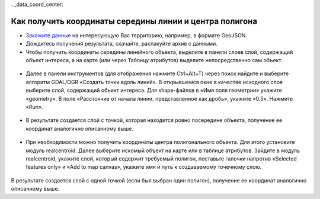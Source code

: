 . _data_coord_center:

Как получить координаты середины линии и центра полигона
========================================================
   
* `Закажите данные <https://data.nextgis.com/ru/>`_ на интересующую Вас территорию, например, в формате GeoJSON.
* Дождитесь получения результата, скачайте, распакуйте архив с данными.
* Чтобы получить координаты середины линейного объекта, выделите в панели слоев слой, содержащий объект интереса, а на карте (или через Таблицу атрибутов) выделите непосредственно сам объект.

.. figure:: _static/coord3.png
   :name: coord3
   :align: center
   :width: 16cm
   
* Далее в панели инструментов (для отображения нажмите Ctrl+Alt+T) через поиск найдите и выберите алгоритм GDAL/OGR «Создать точки вдоль линий». В открывшемся окне в качестве исходного слоя выберите слой, содержащий объект интереса. Для shape-файлов в «Имя поля геометрии» укажите «geometry». В поле «Расстояние от начала линии, представленное как дробь», укажите «0.5». Нажмите «Run». 

.. figure:: _static/coord4.png
   :name: coord4
   :align: center
   :width: 16cm
   
* В результате создается слой с точкой, которая находится ровно посередине объекта, получение ее координат аналогично описанному выше.

.. figure:: _static/coord5.png
   :name: coord5
   :align: center
   :width: 16cm
   
* При необходимости можно получить координаты центра полигонального объекта. Для этого установите модуль realcentroid. Далее выберите искомый объект на карте или в таблице атрибутов. Зайдите в модуль realcentroid, укажите слой, который содержит требуемый полигон, поставьте галочки напротив «Selected features only» и «Add to map canvas», укажите имя и путь к создаваемому точечному слою. 

.. figure:: _static/coord6.png
   :name: coord6
   :align: center
   :width: 16cm
   
В результате создается слой с одной точкой (если был выбран один полигон), получение ее координат аналогично описанному выше.
